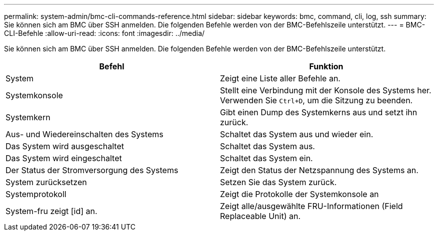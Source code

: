 ---
permalink: system-admin/bmc-cli-commands-reference.html 
sidebar: sidebar 
keywords: bmc, command, cli, log, ssh 
summary: Sie können sich am BMC über SSH anmelden. Die folgenden Befehle werden von der BMC-Befehlszeile unterstützt. 
---
= BMC-CLI-Befehle
:allow-uri-read: 
:icons: font
:imagesdir: ../media/


[role="lead"]
Sie können sich am BMC über SSH anmelden. Die folgenden Befehle werden von der BMC-Befehlszeile unterstützt.

|===
| Befehl | Funktion 


 a| 
System
 a| 
Zeigt eine Liste aller Befehle an.



 a| 
Systemkonsole
 a| 
Stellt eine Verbindung mit der Konsole des Systems her. Verwenden Sie `Ctrl+D`, um die Sitzung zu beenden.



 a| 
Systemkern
 a| 
Gibt einen Dump des Systemkerns aus und setzt ihn zurück.



 a| 
Aus- und Wiedereinschalten des Systems
 a| 
Schaltet das System aus und wieder ein.



 a| 
Das System wird ausgeschaltet
 a| 
Schaltet das System aus.



 a| 
Das System wird eingeschaltet
 a| 
Schaltet das System ein.



 a| 
Der Status der Stromversorgung des Systems
 a| 
Zeigt den Status der Netzspannung des Systems an.



 a| 
System zurücksetzen
 a| 
Setzen Sie das System zurück.



 a| 
Systemprotokoll
 a| 
Zeigt die Protokolle der Systemkonsole an



 a| 
System-fru zeigt [id] an.
 a| 
Zeigt alle/ausgewählte FRU-Informationen (Field Replaceable Unit) an.

|===